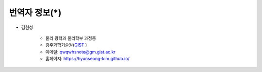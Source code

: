 ******************
번역자 정보(*)
******************

* 김현성

    * 물리 광학과 물리학부 과정중
    * 광주과학기술원(`GIST <https://www.gist.ac.kr/kr/main.html>`_ )
    * 이메일: qwqwhsnote@gm.gist.ac.kr
    * 홈페이지: https://hyunseong-kim.github.io/



